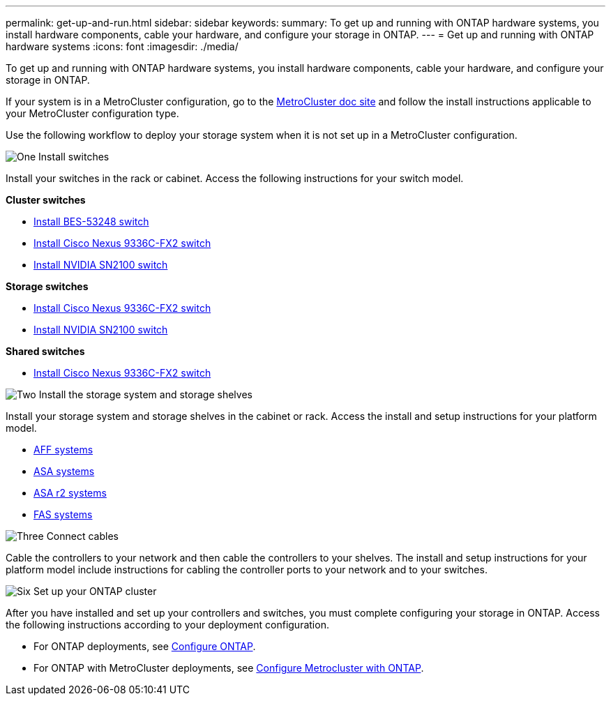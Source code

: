 ---
permalink: get-up-and-run.html
sidebar: sidebar
keywords:
summary: To get up and running with ONTAP hardware systems, you install hardware components, cable your hardware, and configure your storage in ONTAP.
---
= Get up and running with ONTAP hardware systems
:icons: font
:imagesdir: ./media/

[.lead]
To get up and running with ONTAP hardware systems, you install hardware components, cable your hardware, and configure your storage in ONTAP.

If your system is in a MetroCluster configuration, go to the https://docs.netapp.com/us-en/ontap-metrocluster/index.html[MetroCluster doc site] and follow the install instructions applicable to your MetroCluster configuration type.

Use the following workflow to deploy your storage system when it is not set up in a MetroCluster configuration.

.image:https://raw.githubusercontent.com/NetAppDocs/common/main/media/number-1.png[One] Install switches

[role="quick-margin-para"]
Install your switches in the rack or cabinet. Access the following instructions for your switch model.

[role="quick-margin-para"]
**Cluster switches**

[role="quick-margin-list"]
* link:https://docs.netapp.com/us-en/ontap-systems-switches/switch-bes-53248/install-hardware-bes53248.html[Install BES-53248 switch^]

* link:https://docs.netapp.com/us-en/ontap-systems-switches/switch-cisco-9336c-fx2/install-switch-9336c-cluster.html[Install Cisco Nexus 9336C-FX2 switch^]
* link:https://docs.netapp.com/us-en/ontap-systems-switches/switch-nvidia-sn2100/install-hardware-sn2100-cluster.html[Install NVIDIA SN2100 switch^]

[role="quick-margin-para"]
**Storage switches**

[role="quick-margin-list"]
* link:https://docs.netapp.com/us-en/ontap-systems-switches/switch-cisco-9336c-fx2-storage/install-9336c-storage.html[Install Cisco Nexus 9336C-FX2 switch^]
* link:https://docs.netapp.com/us-en/ontap-systems-switches/switch-nvidia-sn2100-storage/configure-overview-sn2100-storage.html[Install NVIDIA SN2100 switch^]

[role="quick-margin-para"]
**Shared switches**

[role="quick-margin-list"]
* link:https://docs.netapp.com/us-en/ontap-systems-switches/switch-cisco-9336c-fx2-shared/install-9336c-shared.html[Install Cisco Nexus 9336C-FX2 switch^]^

.image:https://raw.githubusercontent.com/NetAppDocs/common/main/media/number-2.png[Two] Install the storage system and storage shelves

[role="quick-margin-para"]
Install your storage system and storage shelves in the cabinet or rack. Access the install and setup instructions for your platform model.

[role="quick-margin-list"]
* link:aff-landing/index.html[AFF systems]
* link:allsan-landing/index.html[ASA systems]
* https://docs.netapp.com/us-en/asa-r2/index.html[ASA r2 systems]
* link:fas/index.html[FAS systems]



.image:https://raw.githubusercontent.com/NetAppDocs/common/main/media/number-3.png[Three] Connect cables

[role="quick-margin-para"]
Cable the controllers to your network and then cable the controllers to your shelves.  The install and setup instructions for your platform model include instructions for cabling the controller ports to your network and to your switches.


.image:https://raw.githubusercontent.com/NetAppDocs/common/main/media/number-6.png[Six]  Set up your ONTAP cluster

[role="quick-margin-para"]
After you have installed and set up your controllers and switches, you must complete configuring your storage in ONTAP. Access the following instructions according to your deployment configuration.

[role="quick-margin-list"]
* For ONTAP deployments, see https://docs.netapp.com/us-en/ontap/task_configure_ontap.html[Configure ONTAP].

* For ONTAP with MetroCluster deployments, see https://docs.netapp.com/us-en/ontap-metrocluster/[Configure Metrocluster with ONTAP].
